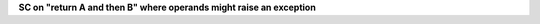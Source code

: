 **SC on "return A and then B" where operands might raise an exception**
 

.. qmlink:: TCIndexImporter

   *


